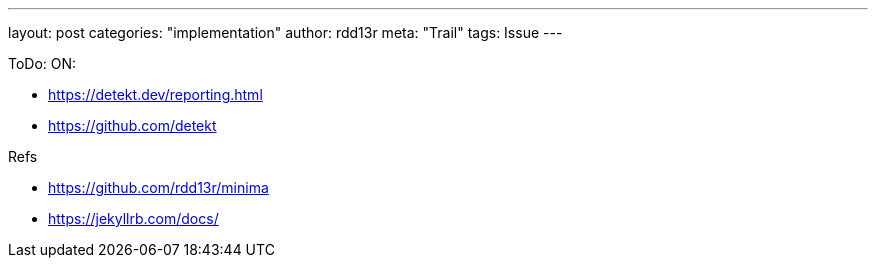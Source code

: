 ---
layout: post
categories: "implementation"
author: rdd13r
meta: "Trail"
tags: Issue
---

ToDo: ON:

* https://detekt.dev/reporting.html
* https://github.com/detekt


Refs

* https://github.com/rdd13r/minima
* https://jekyllrb.com/docs/